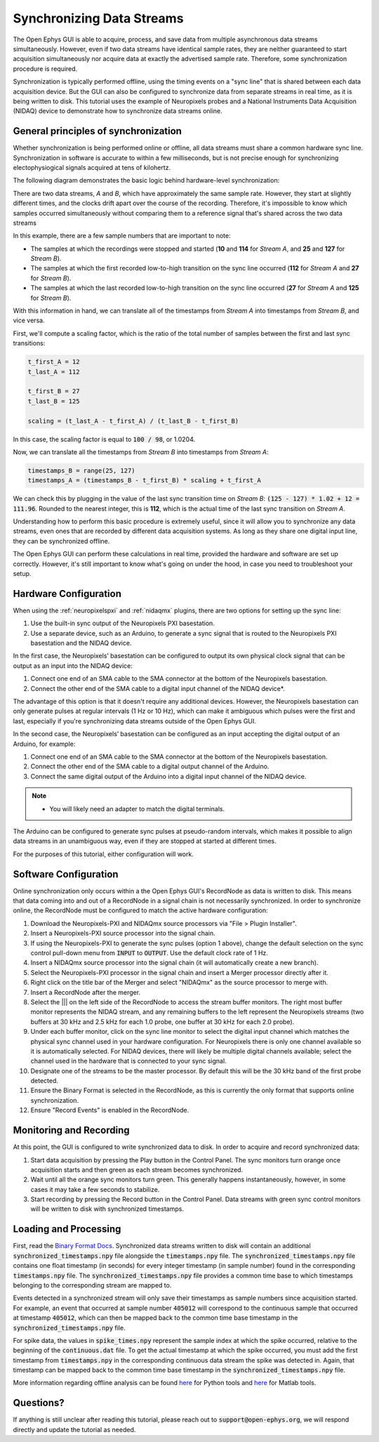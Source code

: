 .. _synchronization:

.. role:: raw-html-m2r(raw)
   :format: html


Synchronizing Data Streams
============================

The Open Ephys GUI is able to acquire, process, and save data from multiple asynchronous data streams simultaneously. However, even if two data streams have identical sample rates, they are neither guaranteed to start acquisition simultaneously nor acquire data at exactly the advertised sample rate. Therefore, some synchronization procedure is required. 

Synchronization is typically performed offline, using the timing events on a "sync line" that is shared between each data acquisition device. But the GUI can also be configured to synchronize data from separate streams in real time, as it is being written to disk. This tutorial uses the example of Neuropixels probes and a National Instruments Data Acquisition (NIDAQ) device to demonstrate how to synchronize data streams online.

General principles of synchronization
############################################
 
Whether synchronization is being performed online or offline, all data streams must share a common hardware sync line. Synchronization in software is accurate to within a few milliseconds, but is not precise enough for synchronizing electophysiogical signals acquired at tens of kilohertz.

The following diagram demonstrates the basic logic behind hardware-level synchronization:

.. image:: ../_static/images/tutorials/synchronization/sync-overview-01.png
  :align: center
  :alt: Hardware synchronization diagram

There are two data streams, *A* and *B*, which have approximately the same sample rate. However, they start at slightly different times, and the clocks drift apart over the course of the recording. Therefore, it's impossible to know which samples occurred simultaneously without comparing them to a reference signal that's shared across the two data streams

In this example, there are a few sample numbers that are important to note:

- The samples at which the recordings were stopped and started (**10** and **114** for *Stream A*, and **25** and **127** for *Stream B*).
- The samples at which the first recorded low-to-high transition on the sync line occurred (**112** for *Stream A* and **27** for *Stream B*).
- The samples at which the last recorded low-to-high transition on the sync line occurred (**27** for *Stream A* and **125** for *Stream B*).

With this information in hand, we can translate all of the timestamps from *Stream A* into timestamps from *Stream B*, and vice versa.

First, we'll compute a scaling factor, which is the ratio of the total number of samples between the first and last sync transitions:

.. code::

  t_first_A = 12
  t_last_A = 112

  t_first_B = 27
  t_last_B = 125

  scaling = (t_last_A - t_first_A) / (t_last_B - t_first_B)

In this case, the scaling factor is equal to :code:`100 / 98`, or 1.0204.

Now, we can translate all the timestamps from *Stream B* into timestamps from *Stream A*:

.. code::

  timestamps_B = range(25, 127)
  timestamps_A = (timestamps_B - t_first_B) * scaling + t_first_A

We can check this by plugging in the value of the last sync transition time on *Stream B*: :code:`(125 - 127) * 1.02 + 12 = 111.96`. Rounded to the nearest integer, this is **112**, which is the actual time of the last sync transition on *Stream A*.

Understanding how to perform this basic procedure is extremely useful, since it will allow you to synchronize any data streams, even ones that are recorded by different data acquisition systems. As long as they share one digital input line, they can be synchronized offline.

The Open Ephys GUI can perform these calculations in real time, provided the hardware and software are set up correctly. However, it's still important to know what's going on under the hood, in case you need to troubleshoot your setup.

Hardware Configuration
######################

When using the :ref:`neuropixelspxi` and :ref:`nidaqmx` plugins, there are two options for setting up the sync line:

#. Use the built-in sync output of the Neuropixels PXI basestation.

#. Use a separate device, such as an Arduino, to generate a sync signal that is routed to the Neuropixels PXI basestation and the NIDAQ device.

In the first case, the Neuropixels’ basestation can be configured to output its own physical clock signal that can be output as an input into the NIDAQ device:

#. Connect one end of an SMA cable to the SMA connector at the bottom of the Neuropixels basestation.

#. Connect the other end of the SMA cable to a digital input channel of the NIDAQ device*. 

.. image:: ../_static/images/tutorials/synchronization/config_1.png
  :align: center
  :alt: NPX + NIDAQ 

The advantage of this option is that it doesn't require any additional devices. However, the Neuropixels basestation can only generate pulses at regular intervals (1 Hz or 10 Hz), which can make it ambiguous which pulses were the first and last, especially if you're synchronizing data streams outside of the Open Ephys GUI.

In the second case, the Neuropixels’ basestation can be configured as an input accepting the digital output of an Arduino, for example:

#. Connect one end of an SMA cable to the SMA connector at the bottom of the Neuropixels basestation.

#. Connect the other end of the SMA cable to a digital output channel of the Arduino.

#. Connect the same digital output of the Arduino into a digital input channel of the NIDAQ device.

.. image:: ../_static/images/tutorials/synchronization/config_2.png
  :align: center
  :alt: NPX + NIDAQ + Arduino

.. note:: * You will likely need an adapter to match the digital terminals.

The Arduino can be configured to generate sync pulses at pseudo-random intervals, which makes it possible to align data streams in an unambiguous way, even if they are stopped at started at different times.

For the purposes of this tutorial, either configuration will work.

Software Configuration
######################

Online synchronization only occurs within a the Open Ephys GUI's RecordNode as data is written to disk. This means that data coming into and out of a RecordNode in a signal chain is not necessarily synchronized. In order to synchronize online, the RecordNode must be configured to match the active hardware configuration: 

#. Download the Neuropixels-PXI and NIDAQmx source processors via "File > Plugin Installer".

#. Insert a Neuropixels-PXI source processor into the signal chain.

#. If using the Neuropixels-PXI to generate the sync pulses (option 1 above), change the default selection on the sync control pull-down menu from :code:`INPUT` to :code:`OUTPUT`. Use the default clock rate of 1 Hz.

#. Insert a NIDAQmx source processor into the signal chain (it will automatically create a new branch).

#. Select the Neuropixels-PXI processor in the signal chain and insert a Merger processor directly after it.

#. Right click on the title bar of the Merger and select "NIDAQmx" as the source processor to merge with.

#. Insert a RecordNode after the merger.

#. Select the ||| on the left side of the RecordNode to access the stream buffer monitors. The right most buffer monitor represents the NIDAQ stream, and any remaining buffers to the left represent the Neuropixels streams (two buffers at 30 kHz and 2.5 kHz for each 1.0 probe, one buffer at 30 kHz for each 2.0 probe).

#. Under each buffer monitor, click on the sync line monitor to select the digital input channel which matches the physical sync channel used in your hardware configuration. For Neuropixels there is only one channel available so it is automatically selected. For NIDAQ devices, there will likely be multiple digital channels available; select the channel used in the hardware that is connected to your sync signal.

#. Designate one of the streams to be the master processor. By default this will be the 30 kHz band of the first probe detected.

#. Ensure the Binary Format is selected in the RecordNode, as this is currently the only format that supports online synchronization.

#. Ensure "Record Events" is enabled in the RecordNode.

.. image:: ../_static/images/tutorials/synchronization/sync-tutorial-01.png
  :align: center
  :alt: Record Node Syncing

Monitoring and Recording
########################

At this point, the GUI is configured to write synchronized data to disk. In order to acquire and record synchronized data:

#. Start data acquisition by pressing the Play button in the Control Panel. The sync monitors turn orange once acquisition starts and then green as each stream becomes synchronized.

#. Wait until all the orange sync monitors turn green. This generally happens instantaneously, however, in some cases it may take a few seconds to stabilize.

#. Start recording by pressing the Record button in the Control Panel. Data streams with green sync control monitors will be written to disk with synchronized timestamps.

.. image:: ../_static/images/tutorials/synchronization/sync-tutorial-02.png
  :align: center
  :alt: Record Node Synchronized

Loading and Processing
######################

First, read the `Binary Format Docs <https://open-ephys.github.io/gui-docs/User-Manual/Recording-data/Binary-format.html>`__.
Synchronized data streams written to disk will contain an additional :code:`synchronized_timestamps.npy` file alongside the :code:`timestamps.npy` file. 
The :code:`synchronized_timestamps.npy` file contains one float timestamp (in seconds) for every integer timestamp (in sample number) found in the corresponding :code:`timestamps.npy` file. The :code:`synchronized_timestamps.npy` file provides a common time base to which timestamps belonging to the corresponding stream are mapped to.  

Events detected in a synchronized stream will only save their timestamps as sample numbers since acquisition started. For example, an event that occurred at sample number :code:`405012` will correspond to the continuous sample that occurred at timestamp :code:`405012`, which can then be mapped back to the common time base timestamp in the :code:`synchronized_timestamps.npy` file. 

For spike data, the values in :code:`spike_times.npy` represent the sample index at which the spike occurred, relative to the beginning of the :code:`continuous.dat` file. To get the actual timestamp at which the spike occurred, you must add the first timestamp from :code:`timestamps.npy` in the corresponding continuous data stream the spike was detected in. Again, that timestamp can be mapped back to the common time base timestamp in the :code:`synchronized_timestamps.npy` file. 

More information regarding offline analysis can be found `here <https://github.com/open-ephys/open-ephys-python-tools/tree/main/open_ephys/analysis>`__ for Python tools and `here <https://github.com/open-ephys/open-ephys-matlab-tools/tree/master/open_ephys/analysis>`__ for Matlab tools.

Questions? 
###########

If anything is still unclear after reading this tutorial, please reach out to :code:`support@open-ephys.org`, we will respond directly and update the tutorial as needed. 